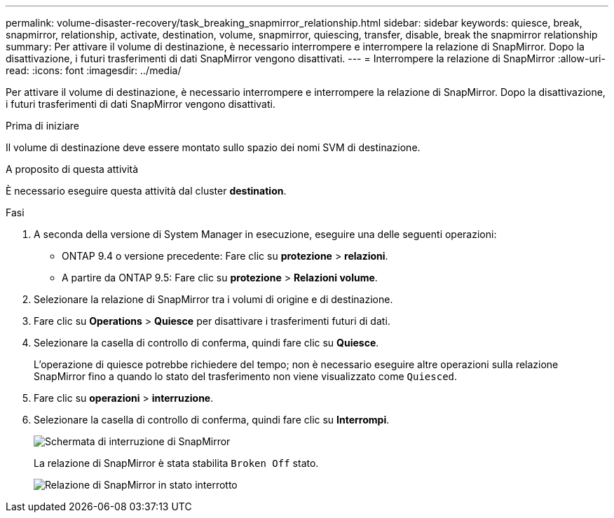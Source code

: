 ---
permalink: volume-disaster-recovery/task_breaking_snapmirror_relationship.html 
sidebar: sidebar 
keywords: quiesce, break, snapmirror, relationship, activate, destination, volume, snapmirror, quiescing, transfer, disable, break the snapmirror relationship 
summary: Per attivare il volume di destinazione, è necessario interrompere e interrompere la relazione di SnapMirror. Dopo la disattivazione, i futuri trasferimenti di dati SnapMirror vengono disattivati. 
---
= Interrompere la relazione di SnapMirror
:allow-uri-read: 
:icons: font
:imagesdir: ../media/


[role="lead"]
Per attivare il volume di destinazione, è necessario interrompere e interrompere la relazione di SnapMirror. Dopo la disattivazione, i futuri trasferimenti di dati SnapMirror vengono disattivati.

.Prima di iniziare
Il volume di destinazione deve essere montato sullo spazio dei nomi SVM di destinazione.

.A proposito di questa attività
È necessario eseguire questa attività dal cluster *destination*.

.Fasi
. A seconda della versione di System Manager in esecuzione, eseguire una delle seguenti operazioni:
+
** ONTAP 9.4 o versione precedente: Fare clic su *protezione* > *relazioni*.
** A partire da ONTAP 9.5: Fare clic su *protezione* > *Relazioni volume*.


. Selezionare la relazione di SnapMirror tra i volumi di origine e di destinazione.
. Fare clic su *Operations* > *Quiesce* per disattivare i trasferimenti futuri di dati.
. Selezionare la casella di controllo di conferma, quindi fare clic su *Quiesce*.
+
L'operazione di quiesce potrebbe richiedere del tempo; non è necessario eseguire altre operazioni sulla relazione SnapMirror fino a quando lo stato del trasferimento non viene visualizzato come `Quiesced`.

. Fare clic su *operazioni* > *interruzione*.
. Selezionare la casella di controllo di conferma, quindi fare clic su *Interrompi*.
+
image::../media/break.gif[Schermata di interruzione di SnapMirror]

+
La relazione di SnapMirror è stata stabilita `Broken Off` stato.

+
image::../media/break_verify.gif[Relazione di SnapMirror in stato interrotto]


